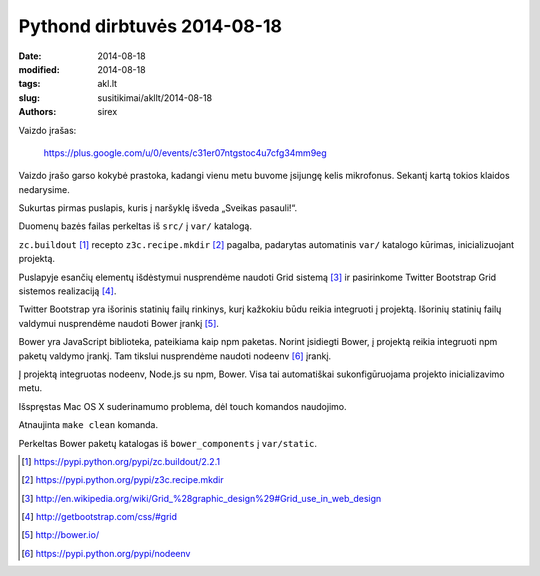 Pythond dirbtuvės 2014-08-18
############################

:date: 2014-08-18
:modified: 2014-08-18
:tags: akl.lt
:slug: susitikimai/akllt/2014-08-18
:authors: sirex


Vaizdo įrašas:

    https://plus.google.com/u/0/events/c31er07ntgstoc4u7cfg34mm9eg

Vaizdo įrašo garso kokybė prastoka, kadangi vienu metu buvome įsijungę kelis
mikrofonus.  Sekantį kartą tokios klaidos nedarysime.

Sukurtas pirmas puslapis, kuris į naršyklę išveda „Sveikas pasauli!“.

Duomenų bazės failas perkeltas iš ``src/`` į ``var/`` katalogą.

``zc.buildout`` [1]_ recepto ``z3c.recipe.mkdir`` [2]_ pagalba, padarytas
automatinis ``var/`` katalogo kūrimas, inicializuojant projektą.

Puslapyje esančių elementų išdėstymui nusprendėme naudoti Grid sistemą [3]_ ir
pasirinkome Twitter Bootstrap Grid sistemos realizaciją [4]_.

Twitter Bootstrap yra išorinis statinių failų rinkinys, kurį kažkokiu būdu
reikia integruoti į projektą. Išorinių statinių failų valdymui nusprendėme
naudoti Bower įrankį [5]_.

Bower yra JavaScript biblioteka, pateikiama kaip npm paketas. Norint įsidiegti
Bower, į projektą reikia integruoti npm paketų valdymo įrankį.  Tam tikslui
nusprendėme naudoti nodeenv [6]_ įrankį.

Į projektą integruotas nodeenv, Node.js su npm, Bower. Visa tai automatiškai
sukonfigūruojama projekto inicializavimo metu.

Išspręstas Mac OS X suderinamumo problema, dėl touch komandos naudojimo.

Atnaujinta ``make clean`` komanda.

Perkeltas Bower paketų  katalogas iš ``bower_components`` į ``var/static``.


.. [1] https://pypi.python.org/pypi/zc.buildout/2.2.1
.. [2] https://pypi.python.org/pypi/z3c.recipe.mkdir
.. [3] http://en.wikipedia.org/wiki/Grid_%28graphic_design%29#Grid_use_in_web_design
.. [4] http://getbootstrap.com/css/#grid
.. [5] http://bower.io/
.. [6] https://pypi.python.org/pypi/nodeenv
